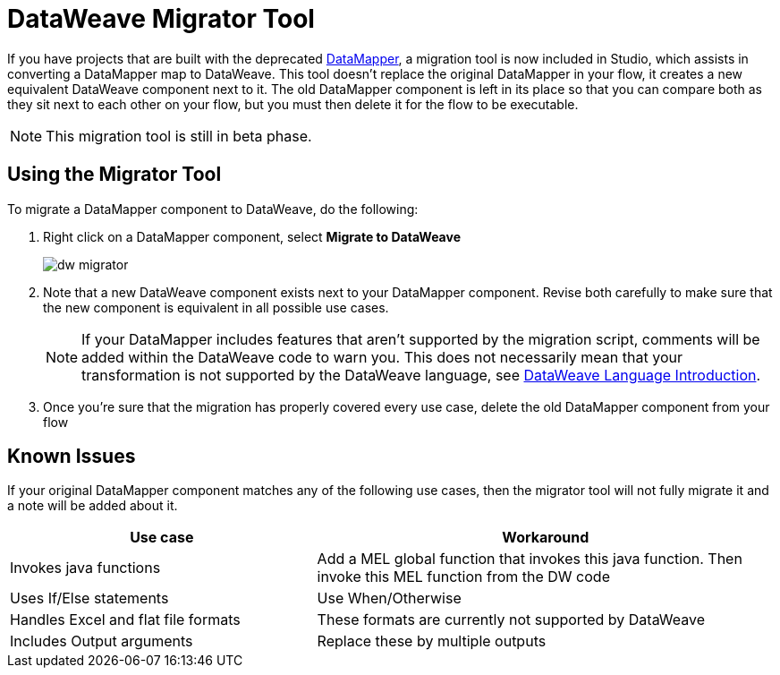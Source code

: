 = DataWeave Migrator Tool
:keywords: studio, anypoint, esb, transform, transformer, format, aggregate, rename, split, filter convert, xml, json, csv, pojo, java object, metadata, dataweave, data weave, datamapper, dwl, dfl, dw, output structure, input structure, map, mapping


If you have projects that are built with the deprecated link:/anypoint-studio/v/6/datamapper-user-guide-and-reference[DataMapper], a migration tool is now included in Studio, which assists in converting a DataMapper map to DataWeave. This tool doesn't replace the original DataMapper in your flow, it creates a new equivalent DataWeave component next to it. The old DataMapper component is left in its place so that you can compare both as they sit next to each other on your flow, but you must then delete it for the flow to be executable.

[NOTE]
This migration tool is still in beta phase.

== Using the Migrator Tool

To migrate a DataMapper component to DataWeave, do the following:

. Right click on a DataMapper component, select *Migrate to DataWeave*
+
image:dw_migrator_script.png[dw migrator]

. Note that a new DataWeave component exists next to your DataMapper component. Revise both carefully to make sure that the new component is equivalent in all possible use cases.
+
[NOTE]
If your DataMapper includes features that aren't supported by the migration script, comments will be added within the DataWeave code to warn you. This does not necessarily mean that your transformation is not supported by the DataWeave language, see link:/mule-user-guide/v/4.0/dataweave-language-introduction[DataWeave Language Introduction].

. Once you're sure that the migration has properly covered every use case, delete the old DataMapper component from your flow


== Known Issues

If your original DataMapper component matches any of the following use cases, then the migrator tool will not fully migrate it and a note will be added about it.

[%header,cols="40,60"]
|===
|Use case |Workaround
|Invokes java functions | Add a MEL global function that invokes this java function. Then invoke this MEL function from the DW code
|Uses If/Else statements | Use When/Otherwise
|Handles Excel and flat file formats | These formats are currently not supported by DataWeave
|Includes Output arguments | Replace these by multiple outputs
|===
